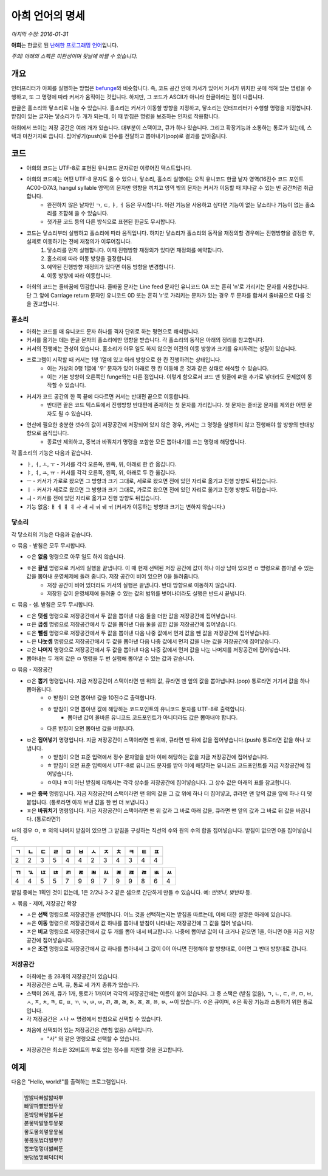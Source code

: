 아희 언어의 명세
================

*마지막 수정: 2016-01-31*

**아희**\ 는 한글로 된 `난해한 프로그래밍 언어 <http://ko.wikipedia.org/wiki/%EB%82%9C%ED%95%B4%ED%95%9C_%ED%94%84%EB%A1%9C%EA%B7%B8%EB%9E%98%EB%B0%8D_%EC%96%B8%EC%96%B4>`_\ 입니다.

*주의! 아래의 스펙은 미완성이며 뒷날에 바뀔 수 있습니다.*

개요
----

인터프리터가 아희를 실행하는 방법은 `befunge <http://esolangs.org/wiki/Befunge>`_\ 와 비슷합니다. 즉, 코드 공간 안에 커서가 있어서 커서가 위치한 곳에 적혀 있는 명령을 수행하고, 또 그 명령에 따라 커서가 움직이는 것입니다. 하지만, 그 코드가 ASCII가 아니라 한글이라는 점이 다릅니다.

한글은 홀소리와 닿소리로 나눌 수 있습니다. 홀소리는 커서가 이동할 방향을 지정하고, 닿소리는 인터프리터가 수행할 명령을 지정합니다. 받침이 있는 글자는 닿소리가 두 개가 되는데, 이 때 받침은 명령을 보조하는 인자로 작용합니다.

아희에서 쓰이는 저장 공간은 여러 개가 있습니다. 대부분이 스택이고, 큐가 하나 있습니다. 그리고 확장기능과 소통하는 통로가 있는데, 스택과 마찬가지로 씁니다. 집어넣기(push)로 인수를 전달하고 뽑아내기(pop)로 결과를 받아옵니다.

코드
----

* 아희의 코드는 UTF-8로 표현된 유니코드 문자로만 이루어진 텍스트입니다.
* 아희의 코드에는 어떤 UTF-8 문자도 올 수 있으나, 닿소리, 홀소리 실행에는 오직 유니코드 한글 낱자 영역(16진수 코드 포인트 AC00-D7A3, hangul syllable 영역)의 문자만 영향을 끼치고 영역 밖의 문자는 커서가 이동할 때 지나갈 수 있는 빈 공간처럼 취급합니다.
    * 완전하지 않은 낱자인 ㄱ, ㄷ, ㅑ, ㅓ 등은 무시합니다. 이런 기능을 사용하고 싶다면 기능이 없는 닿소리나 기능이 없는 홀소리를 조합해 쓸 수 있습니다.
    * 첫가끝 코드 등의 다른 방식으로 표현된 한글도 무시합니다.
* 코드는 닿소리부터 실행하고 홀소리에 따라 움직입니다. 하지만 닿소리가 홀소리의 동작을 재정의할 경우에는 진행방향을 결정한 후, 실제로 이동하기는 전에 재정의가 이루어집니다.
    1. 닿소리를 먼저 실행합니다. 이때 진행방향 재정의가 있다면 재정의를 예약합니다.
    2. 홀소리에 따라 이동 방향을 결정합니다.
    3. 예약된 진행방향 재정의가 있다면 이동 방향을 변경합니다.
    4. 이동 방향에 따라 이동합니다.
* 아희의 코드는 줄바꿈에 민감합니다. 줄바꿈 문자는 Line feed 문자인 유니코드 0A 또는 흔히 '\n'로 가리키는 문자를 사용합니다. 단 그 앞에 Carriage return 문자인 유니코드 0D 또는 흔히 '\r'로 가리키는 문자가 있는 경우 두 문자를 합쳐서 줄바꿈으로 다룰 것을 권고합니다.

홀소리
~~~~~~

* 아희는 코드를 매 유니코드 문자 하나를 격자 단위로 하는 평면으로 해석합니다.
* 커서를 옮기는 데는 한글 문자의 홀소리에만 영향을 받습니다. 각 홀소리의 동작은 아래의 정리를 참고합니다.
* 커서의 진행에는 관성이 있습니다. 홀소리가 아무 일도 하지 않으면 이전의 이동 방향과 크기를 유지하려는 성질이 있습니다.
* 프로그램이 시작할 때 커서는 1행 1열에 있고 아래 방향으로 한 칸 진행하려는 상태입니다.
    * 이는 가상의 0행 1열에 '우' 문자가 있어 아래로 한 칸 이동해 온 것과 같은 상태로 해석할 수 있습니다.
    * 이는 기본 방향이 오른쪽인 funge와는 다른 점입니다. 이렇게 함으로서 코드 맨 윗줄에 `#!`\ 을 추가로 넣더라도 문제없이 동작할 수 있습니다.
* 커서가 코드 공간의 한 쪽 끝에 다다르면 커서는 반대편 끝으로 이동합니다.
    * 반대편 끝은 코드 텍스트에서 진행방향 반대편에 존재하는 첫 문자를 가리킵니다. 첫 문자는 줄바꿈 문자를 제외한 어떤 문자도 될 수 있습니다.
* 연산에 필요한 충분한 갯수의 값이 저장공간에 저장되어 있지 않은 경우, 커서는 그 명령을 실행하지 않고 진행해야 할 방향의 반대방향으로 움직입니다.
    * 종료만 제외하고, 중복과 바꿔치기 명령을 포함한 모든 뽑아내기를 쓰는 명령에 해당합니다.

각 홀소리의 기능은 다음과 같습니다.

* ㅏ, ㅓ, ㅗ, ㅜ - 커서를 각각 오른쪽, 왼쪽, 위, 아래로 한 칸 옮깁니다.
* ㅑ, ㅕ, ㅛ, ㅠ - 커서를 각각 오른쪽, 왼쪽, 위, 아래로 두 칸 옮깁니다.
* ㅡ - 커서가 가로로 왔으면 그 방향과 크기 그대로, 세로로 왔으면 전에 있던 자리로 옮기고 진행 방향도 뒤집습니다.
* ㅣ - 커서가 세로로 왔으면 그 방향과 크기 그대로, 가로로 왔으면 전에 있던 자리로 옮기고 진행 방향도 뒤집습니다.
* ㅢ - 커서를 전에 있던 자리로 옮기고 진행 방향도 뒤집습니다.
* 기능 없음: ㅐ ㅔ ㅒ ㅖ ㅘ ㅙ ㅚ ㅝ ㅞ ㅟ (커서가 이동하는 방향과 크기는 변하지 않습니다.)

닿소리
~~~~~~

각 닿소리의 기능은 다음과 같습니다.

ㅇ 묶음 - 받침은 모두 무시합니다.

* ㅇ은 **없음** 명령으로 아무 일도 하지 않습니다.
* ㅎ은 **끝냄** 명령으로 커서의 실행을 끝냅니다. 이 때 현재 선택된 저장 공간에 값이 하나 이상 남아 있으면 ㅁ 명령으로 뽑아낼 수 있는 값을 뽑아내 운영체제에 돌려 줍니다. 저장 공간이 비어 있으면 0을 돌려줍니다.
    * 저장 공간이 비어 있더라도 커서의 실행은 끝냅니다. 반대 방향으로 이동하지 않습니다.
    * 저장된 값이 운영체제에 돌려줄 수 있는 값의 범위를 벗어나더라도 실행은 반드시 끝냅니다.

ㄷ 묶음 - 셈. 받침은 모두 무시합니다.

* ㄷ은 **덧셈** 명령으로 저장공간에서 두 값을 뽑아낸 다음 둘을 더한 값을 저장공간에 집어넣습니다.
* ㄸ은 **곱셈** 명령으로 저장공간에서 두 값을 뽑아낸 다음 둘을 곱한 값을 저장공간에 집어넣습니다.
* ㅌ은 **뺄셈** 명령으로 저장공간에서 두 값을 뽑아낸 다음 나중 값에서 먼저 값을 뺀 값을 저장공간에 집어넣습니다.
* ㄴ은 **나눗셈** 명령으로 저장공간에서 두 값을 뽑아낸 다음 나중 값에서 먼저 값을 나눈 값을 저장공간에 집어넣습니다.
* ㄹ은 **나머지** 명령으로 저장공간에서 두 값을 뽑아낸 다음 나중 값에서 먼저 값을 나눈 나머지를 저장공간에 집어넣습니다.
* 뽑아내는 두 개의 값은 ㅁ 명령을 두 번 실행해 뽑아낼 수 있는 값과 같습니다.

ㅁ 묶음 - 저장공간

* ㅁ은 **뽑기** 명령입니다. 지금 저장공간이 스택이라면 맨 위의 값, 큐라면 맨 앞의 값을 뽑아냅니다.(pop) 통로라면 거기서 값을 하나 뽑아옵니다.
    * ㅇ 받침이 오면 뽑아낸 값을 10진수로 출력합니다.
    * ㅎ 받침이 오면 뽑아낸 값에 해당하는 코드포인트의 유니코드 문자를 UTF-8로 출력합니다.
        * 뽑아낸 값이 올바른 유니코드 코드포인트가 아니더라도 값은 뽑아내야 합니다.
    * 다른 받침이 오면 뽑아낸 값을 버립니다.
* ㅂ은 **집어넣기** 명령입니다. 지금 저장공간이 스택이라면 맨 위에, 큐라면 맨 뒤에 값을 집어넣습니다.(push) 통로라면 값을 하나 보냅니다.
    * ㅇ 받침이 오면 표준 입력에서 정수 문자열을 받아 이에 해당하는 값을 지금 저장공간에 집어넣습니다.
    * ㅎ 받침이 오면 표준 입력에서 UTF-8로 유니코드 문자를 받아 이에 해당하는 유니코드 코드포인트를 지금 저장공간에 집어넣습니다.
    * ㅇ이나 ㅎ이 아닌 받침에 대해서는 각각 상수를 저장공간에 집어넣습니다. 그 상수 값은 아래의 표를 참고합니다.
* ㅃ은 **중복** 명령입니다. 지금 저장공간이 스택이라면 맨 위의 값을 그 값 위에 하나 더 집어넣고, 큐라면 맨 앞의 값을 앞에 하나 더 덧붙입니다. (통로라면 아까 보낸 값을 한 번 더 보냅니다.)
* ㅍ은 **바꿔치기** 명령입니다. 지금 저장공간이 스택이라면 맨 위 값과 그 바로 아래 값을, 큐라면 맨 앞의 값과 그 바로 뒤 값을 바꿉니다. (통로라면?)

ㅂ의 경우 ㅇ, ㅎ 외의 나머지 받침이 있으면 그 받침을 구성하는 직선의 수와 원의 수의 합을 집어넣습니다. 받침이 없으면 0을 집어넣습니다.

+----+----+----+----+----+----+----+----+----+----+----+----+
| ㄱ | ㄴ | ㄷ | ㄹ | ㅁ | ㅂ | ㅅ | ㅈ | ㅊ | ㅋ | ㅌ | ㅍ |
+====+====+====+====+====+====+====+====+====+====+====+====+
|  2 |  2 |  3 |  5 |  4 |  4 |  2 |  3 |  4 |  3 |  4 |  4 |
+----+----+----+----+----+----+----+----+----+----+----+----+

+----+----+----+----+----+----+----+----+----+----+----+----+----+
| ㄲ | ㄳ | ㄵ | ㄶ | ㄺ | ㄻ | ㄼ | ㄽ | ㄾ | ㄿ | ㅀ | ㅄ | ㅆ |
+====+====+====+====+====+====+====+====+====+====+====+====+====+
|  4 |  4 |  5 |  5 |  7 |  9 |  9 |  7 |  9 |  9 |  8 |  6 |  4 |
+----+----+----+----+----+----+----+----+----+----+----+----+----+

받침 중에는 1획인 것이 없는데, 1은 2/2나 3-2 같은 셈으로 간단하게 만들 수 있습니다. 예: `반밧나`, `밪반타` 등.

ㅅ 묶음 - 제어, 저장공간 확장

* ㅅ은 **선택** 명령으로 저장공간을 선택합니다. 어느 것을 선택하는지는 받침을 따르는데, 이에 대한 설명은 아래에 있습니다.
* ㅆ은 **이동** 명령으로 저장공간에서 값 하나를 뽑아내 받침이 나타내는 저장공간에 그 값을 집어 넣습니다.
* ㅈ은 **비교** 명령으로 저장공간에서 값 두 개를 뽑아 내서 비교합니다. 나중에 뽑아낸 값이 더 크거나 같으면 1을, 아니면 0을 지금 저장공간에 집어넣습니다.
* ㅊ은 **조건** 명령으로 저장공간에서 값 하나를 뽑아내서 그 값이 0이 아니면 진행해야 할 방향대로, 0이면 그 반대 방향대로 갑니다.

저장공간
~~~~~~~~

* 아희에는 총 28개의 저장공간이 있습니다.
* 저장공간은 스택, 큐, 통로 세 가지 종류가 있습니다.
* 스택이 26개, 큐가 1개, 통로가 1개이며 각각의 저장공간에는 이름이 붙어 있습니다. 그 중 스택은 (받침 없음), ㄱ, ㄴ, ㄷ, ㄹ, ㅁ, ㅂ, ㅅ, ㅈ, ㅊ, ㅋ, ㅌ, ㅍ, ㄲ, ㄳ, ㄵ, ㄶ, ㄺ, ㄻ, ㄼ, ㄽ, ㄾ, ㄿ, ㅀ, ㅄ, ㅆ이 있습니다. ㅇ은 큐이며, ㅎ은 확장 기능과 소통하기 위한 통로입니다.
* 각 저장공간은 ㅅ나 ㅆ 명령에서 받침으로 선택할 수 있습니다.
* 처음에 선택되어 있는 저장공간은 (받침 없음) 스택입니다.
    * "사" 와 같은 명령으로 선택할 수 있습니다.
* 저장공간은 최소한 32비트의 부호 있는 정수를 지원할 것을 권고합니다.

예제
----

다음은 "Hello, world!"를 출력하는 프로그램입니다.

.. code-block:: aheui

    밤밣따빠밣밟따뿌
    빠맣파빨받밤뚜뭏
    돋밬탕빠맣붏두붇
    볻뫃박발뚷투뭏붖
    뫃도뫃희멓뭏뭏붘
    뫃봌토범더벌뿌뚜
    뽑뽀멓멓더벓뻐뚠
    뽀덩벐멓뻐덕더벅
